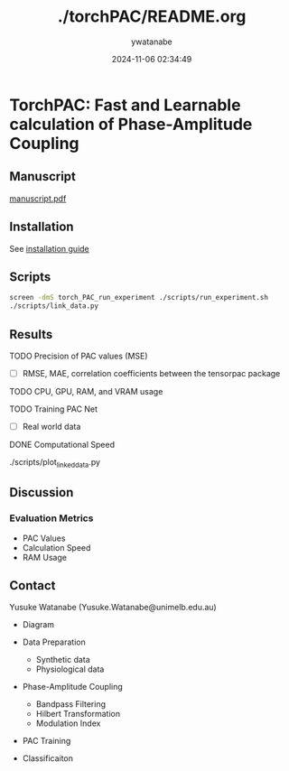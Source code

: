#+TITLE: ./torchPAC/README.org
#+AUTHOR: ywatanabe
#+DATE: 2024-11-06 02:34:49












* TorchPAC: Fast and Learnable calculation of Phase-Amplitude Coupling

** Manuscript
[[./paper/manuscript/main/manuscript.pdf][manuscript.pdf]]

** Installation
See [[./docs/installation.md][installation guide]]

** Scripts
#+begin_src bash
screen -dmS torch_PAC_run_experiment ./scripts/run_experiment.sh
./scripts/link_data.py
#+end_src

** Results
**** TODO Precision of PAC values (MSE)
- [ ] RMSE, MAE, correlation coefficients between the tensorpac package
  
**** TODO CPU, GPU, RAM, and VRAM usage
  
**** TODO Training PAC Net
- [ ] Real world data

**** DONE Computational Speed
     ./scripts/plot_linked_data.py

** Discussion
*** Evaluation Metrics
- PAC Values 
- Calculation Speed
- RAM Usage

** Contact
Yusuke Watanabe (Yusuke.Watanabe@unimelb.edu.au)

- Diagram

- Data Preparation
  - Synthetic data
  - Physiological data  

- Phase-Amplitude Coupling    
  - Bandpass Filtering
  - Hilbert Transformation
  - Modulation Index

- PAC Training

- Classificaiton  
